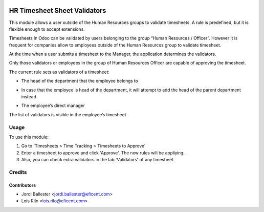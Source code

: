.. image:: https://img.shields.io/badge/licence-AGPL--3-blue.svg
   :target: http://www.gnu.org/licenses/agpl-3.0-standalone.html
   :alt: License: AGPL-3

=============================
HR Timesheet Sheet Validators
=============================

This module allows a user outside of the Human Resources groups to validate
timesheets. A rule is predefined, but it is flexible enough to accept
extensions.

Timesheets in Odoo can be validated by users belonging to the group
“Human Resources / Officer”. However it is frequent for companies allow to
employees outside of the Human Resources group to validate timesheet.

At the time when a user submits a timesheet to the Manager, the application
determines the validators.

Only those validators or employees in the group of Human Resources Officer
are capable of approving the timesheet.

The current rule sets as validators of a timesheet:

* The head of the department that the employee belongs to

- In case that the employee is head of the department, it will attempt to add
  the head of the parent department instead.

* The employee’s direct manager

The list of validators is visible in the employee’s timesheet.

Usage
=====

To use this module:

#. Go to 'Timesheets > Time Tracking > Timesheets to Approve'
#. Enter a timesheet to approve and click 'Approve'. The new rules will be
   appliying.
#. Also, you can check extra validators in the tab 'Validators' of any
   timesheet.

Credits
=======

Contributors
------------

* Jordi Ballester <jordi.ballester@eficent.com>
* Lois Rilo <lois.rilo@eficent.com>
